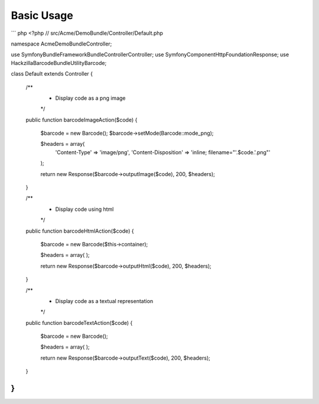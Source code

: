 Basic Usage
-----------

``` php
<?php
// src/Acme/DemoBundle/Controller/Default.php

namespace Acme\DemoBundle\Controller;

use Symfony\Bundle\FrameworkBundle\Controller\Controller;
use Symfony\Component\HttpFoundation\Response;
use Hackzilla\BarcodeBundle\Utility\Barcode;

class Default extends Controller
{
    /**
     * Display code as a png image
     */
    public function barcodeImageAction($code)
    {
        $barcode = new Barcode();
        $barcode->setMode(Barcode::mode_png);

        $headers = array(
            'Content-Type' => 'image/png',
            'Content-Disposition' => 'inline; filename="'.$code.'.png"'
        );

        return new Response($barcode->outputImage($code), 200, $headers);
    }

    /**
     * Display code using html
     */
    public function barcodeHtmlAction($code)
    {
        $barcode = new Barcode($this->container);

        $headers = array(
        );

        return new Response($barcode->outputHtml($code), 200, $headers);
    }

    /**
     * Display code as a textual representation
     */
    public function barcodeTextAction($code)
    {
        $barcode = new Barcode();

        $headers = array(
        );

        return new Response($barcode->outputText($code), 200, $headers);
    }
}
```

